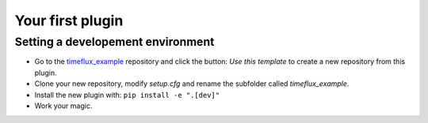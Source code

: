 Your first plugin
=================

.. todo::

    Work in progress! Extensive developer documentation will soon be available. Meanwhile, we invite you to explore the `GitHub repositories <https://github.com/timeflux>`_ and learn by example.

Setting a developement environment
----------------------------------

- Go to the `timeflux_example <https://github.com/timeflux/timeflux_example>`_ repository and click the button: `Use this template` to create a new repository from this plugin.
- Clone your new repository, modify `setup.cfg` and rename the subfolder called `timeflux_example`.
- Install the new plugin with: ``pip install -e ".[dev]"``
- Work your magic.
